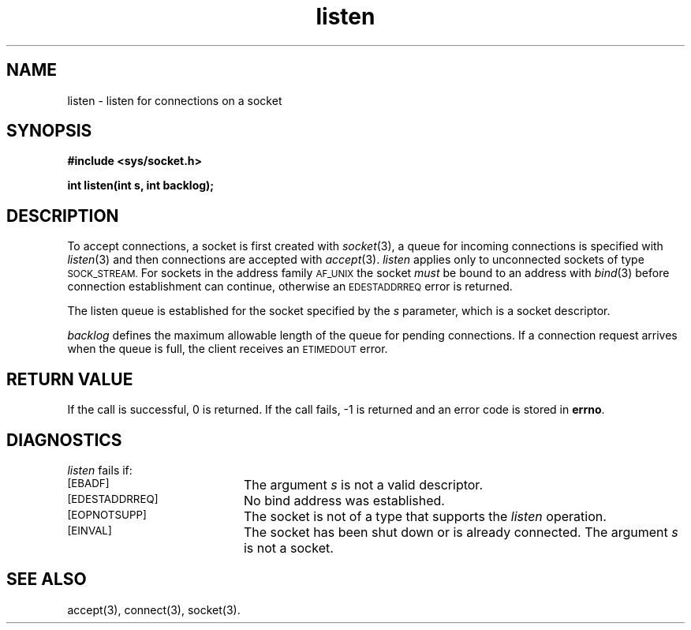 .TH listen 3 "MiNT-Net"
.SH NAME
listen \- listen for connections on a socket
.SH SYNOPSIS
.B #include <sys/socket.h>
.PP
.B "int listen(int s, int backlog);"
.SH DESCRIPTION
To accept connections, a socket is first created with
.IR socket (3),
a queue for incoming connections is specified with
.IR listen (3)
and then connections are accepted with
.IR accept (3).
.I listen
applies only to unconnected sockets of type
.SM SOCK_STREAM.
For sockets in the address family
.SM AF_UNIX
the socket
.I must
be bound to an address with
.IR bind (3)
before connection establishment can continue, otherwise an
.SM EDESTADDRREQ
error is returned.
.PP
The listen queue is established for the socket specified by the
.I s
parameter, which is a socket descriptor.
.PP
.I backlog
defines the maximum allowable length of the queue for pending connections.
If a connection request arrives when the queue is full,
the client receives an
.SM ETIMEDOUT
error.
.SH RETURN VALUE
If the call is successful, 0 is returned.
If the call fails, \-1 is
returned and an error code is stored in
.BR errno .
.SH DIAGNOSTICS
.I listen
fails if:
.TP 20
.SM [EBADF]
The argument
.I s
is not a valid descriptor.
.TP
.SM [EDESTADDRREQ]
No bind address was established.
.TP
.SM [EOPNOTSUPP]
The socket is not of a type that supports the
.I listen
operation.
.TP
.SM [EINVAL]
The socket has been shut down or is already connected.
The argument
.I s
is not a socket.
.SH SEE ALSO
accept(3),
connect(3),
socket(3).
